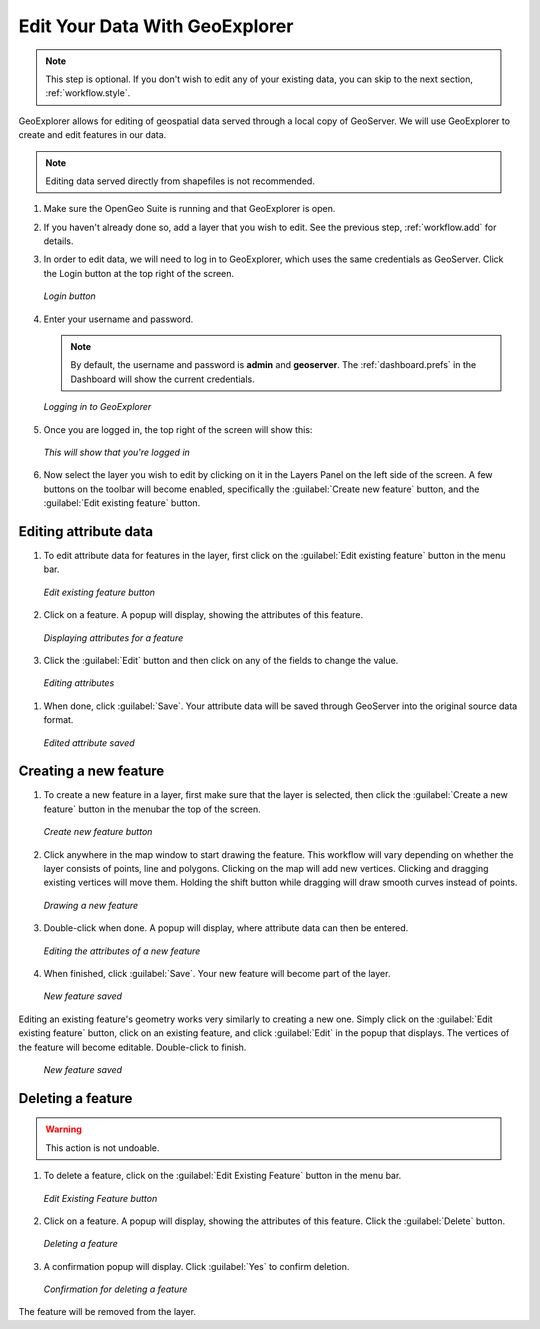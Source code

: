 .. _workflow.edit:

Edit Your Data With GeoExplorer
===============================

.. note:: This step is optional.  If you don't wish to edit any of your existing data, you can skip to the next section, :ref:`workflow.style`.

GeoExplorer allows for editing of geospatial data served through a local copy of GeoServer.  We will use GeoExplorer to create and edit features in our data.

.. note:: Editing data served directly from shapefiles is not recommended.

#. Make sure the OpenGeo Suite is running and that GeoExplorer is open.

#. If you haven't already done so, add a layer that you wish to edit.  See the previous step, :ref:`workflow.add` for details.

#. In order to edit data, we will need to log in to GeoExplorer, which uses the same credentials as GeoServer.  Click the Login button at the top right of the screen.

   .. figure:: img/edit_login_button.png
      :align: center

      *Login button*

#. Enter your username and password.

   .. note:: By default, the username and password is **admin** and **geoserver**.  The :ref:`dashboard.prefs` in the Dashboard will show the current credentials.

   .. figure:: img/edit_login.png
      :align: center

      *Logging in to GeoExplorer*

#. Once you are logged in, the top right of the screen will show this:

   .. figure:: img/edit_loggedin.png
      :align: center

      *This will show that you're logged in*

#. Now select the layer you wish to edit by clicking on it in the Layers Panel on the left side of the screen.  A few buttons on the toolbar will become enabled, specifically the :guilabel:`Create new feature` button, and the :guilabel:`Edit existing feature` button.




Editing attribute data
----------------------

#. To edit attribute data for features in the layer, first click on the :guilabel:`Edit existing feature` button in the menu bar.  

   .. figure:: img/edit_edit_button.png
      :align: center

      *Edit existing feature button*

#. Click on a feature.  A popup will display, showing the attributes of this feature.

   .. figure:: img/edit_attribute.png
      :align: center

      *Displaying attributes for a feature*

#.  Click the :guilabel:`Edit` button and then click on any of the fields to change the value.

   .. figure:: img/edit_attribute_edit.png
      :align: center

      *Editing attributes*

#. When done, click :guilabel:`Save`.  Your attribute data will be saved through GeoServer into the original source data format.

   .. figure:: img/edit_attribute_saved.png
      :align: center

      *Edited attribute saved*


Creating a new feature
----------------------

#. To create a new feature in a layer, first make sure that the layer is selected, then click the :guilabel:`Create a new feature` button in the menubar the top of the screen.

   .. figure:: img/edit_create_button.png
      :align: center

      *Create new feature button*

#. Click anywhere in the map window to start drawing the feature.  This workflow will vary depending on whether the layer consists of points, line and polygons.  Clicking on the map will add new vertices.  Clicking and dragging existing vertices will move them.  Holding the shift button while dragging will draw smooth curves instead of points.

   .. figure:: img/edit_create_draw.png
      :align: center

      *Drawing a new feature*

#. Double-click when done.  A popup will display, where attribute data can then be entered.


   .. figure:: img/edit_create_attribute.png
      :align: center

      *Editing the attributes of a new feature*

#. When finished, click :guilabel:`Save`.  Your new feature will become part of the layer.

   .. figure:: img/edit_create_saved.png
      :align: center

      *New feature saved*

Editing an existing feature's geometry works very similarly to creating a new one.  Simply click on the :guilabel:`Edit existing feature` button, click on an existing feature, and click :guilabel:`Edit` in the popup that displays.  The vertices of the feature will become editable.  Double-click to finish.
 
   .. figure:: img/edit_edit_feature.png
      :align: center

      *New feature saved*


Deleting a feature
------------------

.. warning:: This action is not undoable.

#. To delete a feature, click on the :guilabel:`Edit Existing Feature` button in the menu bar.

   .. figure:: img/edit_edit_button.png
      :align: center

      *Edit Existing Feature button*

#. Click on a feature.  A popup will display, showing the attributes of this feature.  Click the :guilabel:`Delete` button.

   .. figure:: img/edit_delete.png
      :align: center

      *Deleting a feature*

#. A confirmation popup will display.  Click :guilabel:`Yes` to confirm deletion.

   .. figure:: img/edit_delete_confirm.png
      :align: center

      *Confirmation for deleting a feature*

The feature will be removed from the layer.


